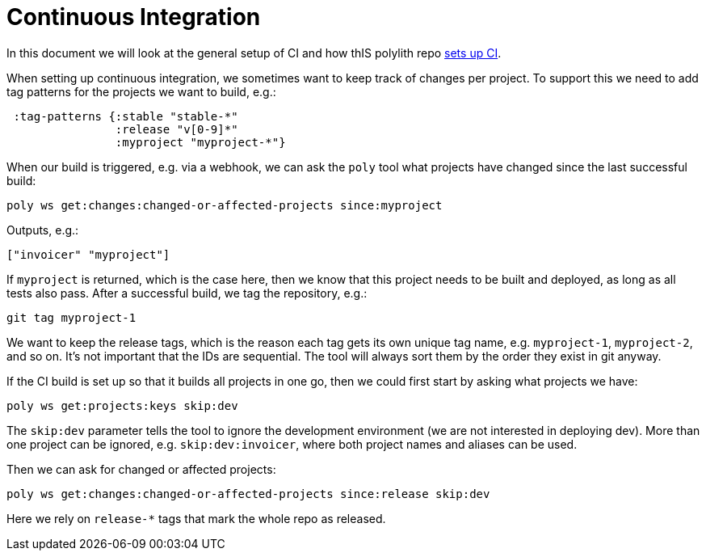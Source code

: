 = Continuous Integration

In this document we will look at the general setup of CI and how thIS polylith repo xref:the-polylith-ci-setup.adoc[sets up CI].

When setting up continuous integration, we sometimes want to keep track of changes per project.
To support this we need to add tag patterns for the projects we want to build, e.g.:

[source,clojure]
----
 :tag-patterns {:stable "stable-*"
                :release "v[0-9]*"
                :myproject "myproject-*"}
----

When our build is triggered, e.g. via a webhook,
we can ask the `poly` tool what projects have changed since the last successful build:

[source,shell]
----
poly ws get:changes:changed-or-affected-projects since:myproject
----

Outputs, e.g.:

[source,clojure]
----
["invoicer" "myproject"]
----

If `myproject` is returned, which is the case here, then we know that this project needs to be built and deployed,
as long as all tests also pass. After a successful build, we tag the repository, e.g.:

[source,shell]
----
git tag myproject-1
----

We want to keep the release tags, which is the reason each tag gets its own unique tag name,
e.g. `myproject-1`, `myproject-2`, and so on. It's not important that the IDs are sequential.
The tool will always sort them by the order they exist in git anyway.

If the CI build is set up so that it builds all projects in one go,
then we could first start by asking what projects we have:

[source,shell]
----
poly ws get:projects:keys skip:dev
----

The `skip:dev` parameter tells the tool to ignore the development environment
(we are not interested in deploying dev).
More than one project can be ignored, e.g. `skip:dev:invoicer`,
where both project names and aliases can be used.

Then we can ask for changed or affected projects:

[source,shell]
----
poly ws get:changes:changed-or-affected-projects since:release skip:dev
----

Here we rely on `release-*` tags that mark the whole repo as released.
